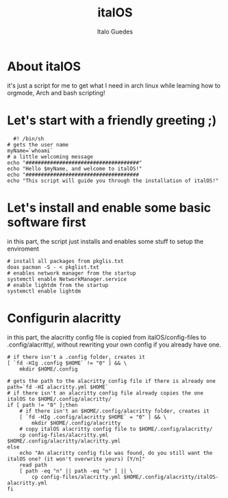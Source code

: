 #+title: italOS
#+author: Italo Guedes

* About italOS

it's just a script for me to get what I need in arch linux while learning how to orgmode, Arch and bash scripting!

* Let's start with a friendly greeting ;)

#+begin_src shell :tangle italOS.sh
    #! /bin/sh
  # gets the user name
  myName=`whoami`
  # a little welcoming message
  echo "#####################################"
  echo "Hello $myName, and welcome to italOS!"
  echo "#####################################
  echo "This script will guide you through the installation of italOS!"
#+end_src

* Let's install and enable some basic software first

in this part, the script just installs and enables some stuff to setup the enviroment

#+begin_src shell :tangle italOS.sh
  # install all packages from pkglis.txt
  doas pacman -S - < pkglist.txt
  # enables network manager from the startup
  systemctl enable NetworkManager.service
  # enable lightdm from the startup
  systemctl enable lightdm
#+end_src

* Configurin alacritty

in this part, the alacritty config file is copied from italOS/config-files to .config/alacritty/, without rewriting
your own config if you already have one.

#+begin_src shell :tangle italOS.sh
  # if there isn't a .config folder, creates it
  [ `fd -HIg .config $HOME` != "0" ] && \
      mkdir $HOME/.config

  # gets the path to the alacritty config file if there is already one
  path=`fd -HI alacritty.yml $HOME`
  # if there isn't an alacritty config file already copies the one italOS to $HOME/.config/alacritty/
  if [ path != "0" ];then
      # if there isn't an $HOME/.config/alacritty folder, creates it
      [ `fd -HIg .config/alacritty $HOME` = "0" ] && \
          mkdir $HOME/.config/alacritty
      # copy italOS alacritty config file to $HOME/.config/alacritty/
      cp config-files/alacritty.yml $HOME/.config/alacritty/alacritty.yml
  else
      echo "An alacritty config file was found, do you still want the italOS one? (it won't overwrite yours) [Y/n]"
      read path
      [ path -eq "n" || path -eq "n" ] || \
          cp config-files/alacritty.yml $HOME/.config/alacritty/italOS-alacritty.yml
  fi

#+end_src
